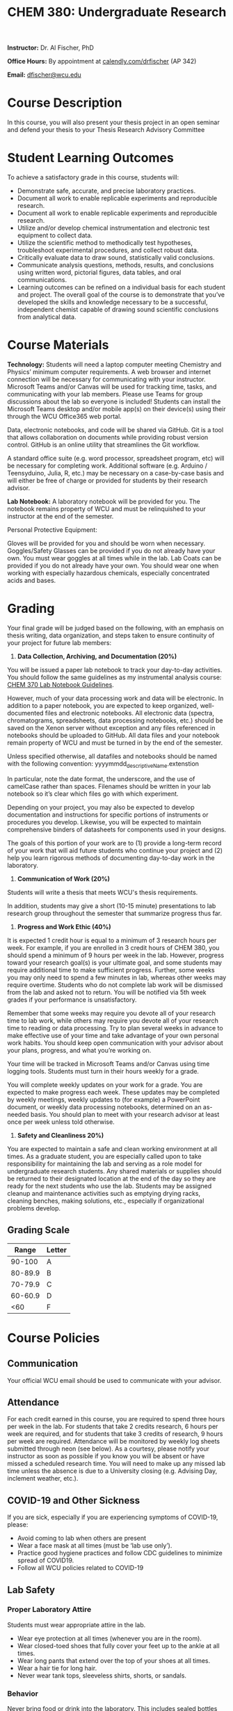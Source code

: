 #+LATEX_CLASS: article
#+LATEX_HEADER: \usepackage[margin=0.75in,letter]{geometry}
#+LATEX_HEADER: \usepackage[version=4]{mhchem} 
#+LATEX_HEADER: \usepackage[parfill]{parskip}
#+TITLE: CHEM 380: Undergraduate Research
#+OPTIONS: author:nil date:nil toc:nil

*Instructor:* Dr. Al Fischer, PhD 
 
*Office Hours:* By appointment at [[http://www.calendly.com/drfischer][calendly.com/drfischer]] (AP 342)  

*Email:* [[mailto:dfischer@wcu.edu][dfischer@wcu.edu]]

* Course Description


In this course, you will also present your thesis project in an open seminar and defend your thesis to your Thesis Research Advisory Committee

* Student Learning Outcomes

To achieve a satisfactory grade in this course, students will:

+ Demonstrate safe, accurate, and precise laboratory practices.
+ Document all work to enable replicable experiments and reproducible research.
+ Document all work to enable replicable experiments and reproducible research.
+ Utilize and/or develop chemical instrumentation and electronic test equipment to collect data.
+ Utilize the scientific method to methodically test hypotheses, troubleshoot experimental procedures, and collect robust data.
+ Critically evaluate data to draw sound, statistically valid conclusions.
+ Communicate analysis questions, methods, results, and conclusions using written word, pictorial figures, data tables, and oral communications.
+ Learning outcomes can be refined on a individual basis for each student and project. The overall goal of the course is to demonstrate that you’ve developed the skills and knowledge necessary to be a successful, independent chemist capable of drawing sound scientific conclusions from analytical data.



* Course Materials

*Technology:* Students will need a laptop computer meeting Chemistry and Physics’ minimum computer requirements. A web browser and internet connection will be necessary for communicating with your instructor. Microsoft Teams and/or Canvas will be used for tracking time, tasks, and communicating with your lab members. Please use Teams for group discussions about the lab so everyone is included! Students can install the Microsoft Teams desktop and/or mobile app(s) on their device(s) using their through the WCU Office365 web portal.

Data, electronic notebooks, and code will be shared via GitHub. Git is a tool that allows collaboration on documents while providing robust version control. GitHub is an online utility that streamlines the Git workflow.

A standard office suite (e.g. word processor, spreadsheet program, etc) will be necessary for completing work. Additional software (e.g. Arduino / Teensyduino, Julia, R, etc.) may be necessary on a case-by-case basis and will either be free of charge or provided for students by their research advisor.

*Lab Notebook:* A laboratory notebook will be provided for you. The notebook remains property of WCU and must be relinquished to your instructor at the end of the semester.

Personal Protective Equipment:

Gloves will be provided for you and should be worn when necessary.
Goggles/Safety Glasses can be provided if you do not already have your own. You must wear goggles at all times while in the lab.
Lab Coats can be provided if you do not already have your own. You should wear one when working with especially hazardous chemicals, especially concentrated acids and bases.

* Grading

Your final grade will be judged based on the following, with an emphasis on thesis writing, data organization, and steps taken to ensure continuity of your project for future lab members:

1. *Data Collection, Archiving, and Documentation (20%)*

You will be issued a paper lab notebook to track your day-to-day activities. You should follow the same guidelines as my instrumental analysis course: [[https://chem370.github.io/lab-notebooks/][CHEM 370 Lab Notebook Guidelines]].

However, much of your data processing work and data will be electronic. In addition to a paper notebook, you are expected to keep organized, well-documented files and electronic notebooks. All electronic data (spectra, chromatograms, spreadsheets, data processing notebooks, etc.) should be saved on the Xenon server without exception and any files referenced in notebooks should be uploaded to GitHub. All data files and your notebook remain property of WCU and must be turned in by the end of the semester.

Unless specified otherwise, all datafiles and notebooks should be named with the following convention: yyyymmdd_descriptiveName.extenstion

In particular, note the date format, the underscore, and the use of camelCase rather than spaces. Filenames should be written in your lab notebook so it’s clear which files go with which experiment.

Depending on your project, you may also be expected to develop documentation and instructions for specific portions of instruments or procedures you develop. Likewise, you will be expected to maintain comprehensive binders of datasheets for components used in your designs.

The goals of this portion of your work are to (1) provide a long-term record of your work that will aid future students who continue your project and (2) help you learn rigorous methods of documenting day-to-day work in the laboratory.

2. *Communication of Work (20%)*

Students will write a thesis that meets WCU's thesis requirements.

In addition, students may give a short (10-15 minute) presentations to lab research group throughout the semester that summarize progress thus far.

3. *Progress and Work Ethic (40%)*

It is expected 1 credit hour is equal to a minimum of 3 research hours per week. For example, if you are enrolled in 3 credit hours of CHEM 380, you should spend a minimum of 9 hours per week in the lab. However, progress toward your research goal(s) is your ultimate goal, and some students may require additional time to make sufficient progress. Further, some weeks you may only need to spend a few minutes in lab, whereas other weeks may require overtime. Students who do not complete lab work will be dismissed from the lab and asked not to return. You will be notified via 5th week grades if your performance is unsatisfactory.

Remember that some weeks may require you devote all of your research time to lab work, while others may require you devote all of your research time to reading or data processing. Try to plan several weeks in advance to make effective use of your time and take advantage of your own personal work habits. You should keep open communication with your advisor about your plans, progress, and what you’re working on.

Your time will be tracked in Microsoft Teams and/or Canvas using time logging tools. Students must turn in their hours weekly for a grade.

You will complete weekly updates on your work for a grade. You are expected to make progress each week. These updates may be completed by weekly meetings, weekly updates to (for example) a PowerPoint document, or weekly data processing notebooks, determined on an as-needed basis. You should plan to meet with your research advisor at least once per week unless told otherwise.

4. *Safety and Cleanliness 20%)*

You are expected to maintain a safe and clean working environment at all times. As a graduate student, you are especially called upon to take responsibility for maintaining the lab and serving as a role model for undergraduate research students. Any shared materials or supplies should be returned to their designated location at the end of the day so they are ready for the next students who use the lab. Students may be assigned cleanup and maintenance activities such as emptying drying racks, cleaning benches, making solutions, etc., especially if organizational problems develop.


** Grading Scale

|   Range | Letter |
|---------+--------|
|  90-100 | A      |
| 80-89.9 | B      |
| 70-79.9 | C      |
| 60-60.9 | D      |
|     <60 | F      |

* Course Policies

** Communication

Your official WCU email should be used to communicate with your advisor.  

** Attendance

For each credit earned in this course, you are required to spend three hours per week in the lab. For students that take 2 credits research, 6 hours per week are required, and for students that take 3 credits of research, 9 hours per week are required. Attendance will be monitored by weekly log sheets submitted through neon (see below). As a courtesy, please notify your instructor as soon as possible if you know you will be absent or have missed a scheduled research time. You will need to make up any missed lab time unless the absence is due to a University closing (e.g. Advising Day, inclement weather, etc.).

** COVID-19 and Other Sickness

If you are sick, especially if you are experiencing symptoms of COVID-19, please:

+ Avoid coming to lab when others are present
+ Wear a face mask at all times (must be ‘lab use only’). 
+ Practice good hygiene practices and follow CDC guidelines to minimize spread of COVID19.
+ Follow all WCU policies related to COVID-19

** Lab Safety

*** Proper Laboratory Attire

Students must wear appropriate attire in the lab.

+ Wear eye protection at all times (whenever you are in the room).
+ Wear closed-toed shoes that fully cover your feet up to the ankle at all times.
+ Wear long pants that extend over the top of your shoes at all times.
+ Wear a hair tie for long hair.
+ Never wear tank tops, sleeveless shirts, shorts, or sandals.

*** Behavior

Never bring food or drink into the laboratory. This includes sealed bottles and items inside backpacks – leave them outside the lab! Do not chew gum, use tobacco products, or apply cosmetics in the lab. Do not place personal items inside fume hoods or where they may come into contact with chemicals. Keep walkways clear of chairs, bookbags, etc. (place them in cubbies!). Wash your hands before leaving lab, and never wear gloves or lab coats outside the lab!

*** Safety Training

 Each student must complete research lab safety training each semester. This training will be completed in person. You will verify your training via an online survey no later than the end of the second week of classes. All safety procedures must be followed at all times. This includes wearing long pants, closed-toe shoes, safety glasses or goggles (depending on the work you’re doing) and gloves (when necessary). Lab coats may be required when working with strong acids or bases. Any noxious or volatile chemicals must be used only in a fume hood. All waste must be disposed of properly; if you have any questions about waste disposal please ask your instructor or the Research Operations Manager.

*** Chemical and Laboratory Hygiene

The laboratory is a common area shared by multiple students. Students should leave their workspace in clean condition at all times. Dirty glassware should be cleaned before leaving for the day and put away at the beginning of the following day. All chemicals and samples should be in clearly labeled containers at all times. The label should include the full name of the compound, the initials of the person who created the substance, and the date the substance was created (including the year), and the page number in your notebook that corresponds to the relevant experiment.

*** Instrument Safety

 Students should not use instruments or equipment that they have not been trained on. If you are unsure how to complete a task on an instrument ask your instructor for clarification or training. It is better to do something late after asking for help than to do something wrong and damage an instrument or hurt yourself or another student. You may be required to use instruments in the core instrument lab. Students should consult with the Instrumentation Specialist for training and policies prior to using any instruments.

*** Laboratory Access 

A key to the research lab may be obtained from Ms. Diann Ferguson in the Chemistry Main Office if any are available; a $10 deposit is required. Students should never work in the lab alone! Likewise, do not allow individuals who have not received lab safety training into the lab space. Lab doors should be kept closed at all times (not propped) and should be locked anytime the lab will be unoccupied. In addition to the lab, there are many hallway desks / tables / sitting areas for studying and collaborating; I encourage you to use these with other lab members for reading and data processing so that you can help each other.

The labs are shared spaces. Some materials and spaces in the lab may be shared among all lab groups. Please keep these clean and orderly and respect common equipment. Other materials and spaces may be devoted to a particular research group or faculty member. Do not enter other research group spaces without permission and do not borrow materials from other research groups without permission. Likewise, please keep our materials organized and stored in their proper place so they do not get misplaced.

*** Pregnancy

Certain chemicals can have severe harmful effects on unborn children. Any student who is pregnant or might have become pregnant and wished to avoid these hazards should notify her TA or instructor before conducting any laboratory work so that proper safety precautions can be taken.

** Inclement Weather and Other Emergencies

Please check the University website for campus closings during times of bad weather, local, state, or national emergencies, and/or pandemics. Your health and safety is a priority when traveling. Use common sense when attempting to get to campus and notify your instructor if you are unable to safely make it. Announcements will be made via e-mail if class must be canceled when the University has not officially closed and/or if we are otherwise unable to meet in person.

In many cases, there will be work you are able to complete from home in the event of inclement weather.


* Institutional Policies

Course Recording and Broadcasting: Course recording is bound by University Policy 122. Students should request prior permission of their isntructor before recording and class meetings.

Accommodations for Students with Disabilities: Western Carolina University is committed to providing equal educational opportunities for students with documented disabilities and/or medical conditions. Students who require accommodations must identify themselves as having a disability and/or medical condition and provide current diagnostic documentation to the Office of Accessibility Resources. Please contact the Office of Accessibility Resources, 135 Killian Annex, (828) 227-3886 or by email. Visit the OAR website at http://accessibility.wcu.edu/ for more information.

Academic Integrity Policy and Reporting Process: This course follows the guidelines set forth in WCU’s [[https://www.wcu.edu/experience/dean-of-students/academic-integrity.aspx][Academic Integrity Policy]]. Refer to the policy for specific rules and sanctions!

Written work may be checked for plagiarism using computer software. Plagiarism will NOT be tolerated and will by handled according to WCU’s academic honesty policy.

Community Vision for Inclusive Excellence: All members of the WCU community are expected to embrace WCU’s mission of inclusive excellence. See the [[https://www.wcu.edu/discover/diversity/eodp/][Community Vision for Inclusive Excellence.]]

* Getting Help

WCU provides many resources to help students succeed. All students are encouraged to take advantage of these resources, regardless of their academic standing! A few are listed below.

+ Office Hours - don’t hesitate to ask your instructor and labmates for help! See the top of this document for more information.
+ Writing and Learning Commons (WaLC) for help and feedback on writing. Visit tutoring.wcu.edu or call 828-227-2274.
+ Math Tutoring Center for help with calculations and math. For more information, visit mtc.wcu.edu or call 828–227–3830.
+ Counseling and Psychological Services (CAPS): CAPS is here to help if you’re experiencing mental health worries such as anxiety, depression, insomnia, trouble concentrating, relationship problems, and more. For more information about CAPS, visit https://www.wcu.edu/experience/health-and-wellness/caps/index.aspx or call 828-227-7469. Additionally, you may call the Western NC 24-hour crisis line at 888-315-2880 or the Suicide Prevention Lifeline at 800-273-8255.

* University Dates

+ Academic Calendar The University academic calendar can be found at [[http://www.wcu.edu/learn/academic-calendar.aspx][here]]. It includes dates for all breaks, University closures, final exams, etc.
